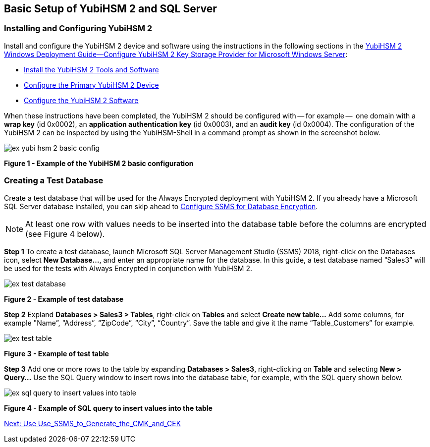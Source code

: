 == Basic Setup of YubiHSM 2 and SQL Server

=== Installing and Configuring YubiHSM 2

Install and configure the YubiHSM 2 device and software using the instructions in the following sections in the link:../YubiHSM_2_Windows_Deployment_Guide\--Configure_YubiHSM_2_Key_Storage_Provider_for_Microsoft_Windows_Server[YubiHSM 2 Windows Deployment Guide--Configure YubiHSM 2 Key Storage Provider for Microsoft Windows Server]:

* link:../YubiHSM_2_Windows_Deployment_Guide\--Configure_YubiHSM_2_Key_Storage_Provider_for_Microsoft_Windows_Server/Install_the_YubiHSM_2_Tools_and_Software.adoc[Install the YubiHSM 2 Tools and Software]

* link:../YubiHSM_2_Windows_Deployment_Guide\--Configure_YubiHSM_2_Key_Storage_Provider_for_Microsoft_Windows_Server/Configure_the_Primary_YubiHSM_2_Device.adoc[Configure the Primary YubiHSM 2 Device]

* link:../YubiHSM_2_Windows_Deployment_Guide\--Configure_YubiHSM_2_Key_Storage_Provider_for_Microsoft_Windows_Server/Configure_the_YubiHSM_2_Software.adoc[Configure the YubiHSM 2 Software]

When these instructions have been completed, the YubiHSM 2 should be configured with -- for example --  one domain with a *wrap key* (id 0x0002), an *application authentication key* (id 0x0003), and an *audit key* (id 0x0004). The configuration of the YubiHSM 2 can be inspected by using the YubiHSM-Shell in a command prompt as shown in the screenshot below.

image::ex-yubi-hsm-2-basic-config.png[]

**Figure 1 - Example of the YubiHSM 2 basic configuration**


=== Creating a Test Database

Create a test database that will be used for the Always Encrypted deployment with YubiHSM 2. If you already have a Microsoft SQL Server database installed, you can skip ahead to link:Configure_SSMS_for_Database_Encryption.adoc[Configure SSMS for Database Encryption].

[NOTE]
======
At least one row with values needs to be inserted into the database table before the columns are encrypted (see Figure 4 below).
======

*Step 1* To create a test database, launch Microsoft SQL Server Management Studio (SSMS) 2018, right-click on the Databases icon, select *New Database...*, and enter an appropriate name for the database. In this guide, a test database named “Sales3” will be used for the tests with Always Encrypted in conjunction with YubiHSM 2.

image::ex-test-database.png[]

**Figure 2 - Example of test database**

*Step 2* Expland *Databases > Sales3 > Tables*, right-click on *Tables* and select *Create new table…* Add some columns, for example "Name”, “Address”, “ZipCode”, “City”, “Country”. Save the table and give it the name “Table_Customers” for example.

image::ex-test-table.png[]

**Figure 3 - Example of test table**

*Step 3* Add one or more rows to the table by expanding *Databases > Sales3*, right-clicking on *Table* and selecting *New > Query...*  Use the SQL Query window to insert rows into the database table, for example, with the SQL query shown below.

image::ex-sql-query-to-insert-values-into-table.png[]

**Figure 4 - Example of SQL query to insert values into the table**


link:Use_SSMS_to_Generate_the_CMK_and_CEK.adoc[Next: Use Use_SSMS_to_Generate_the_CMK_and_CEK]

